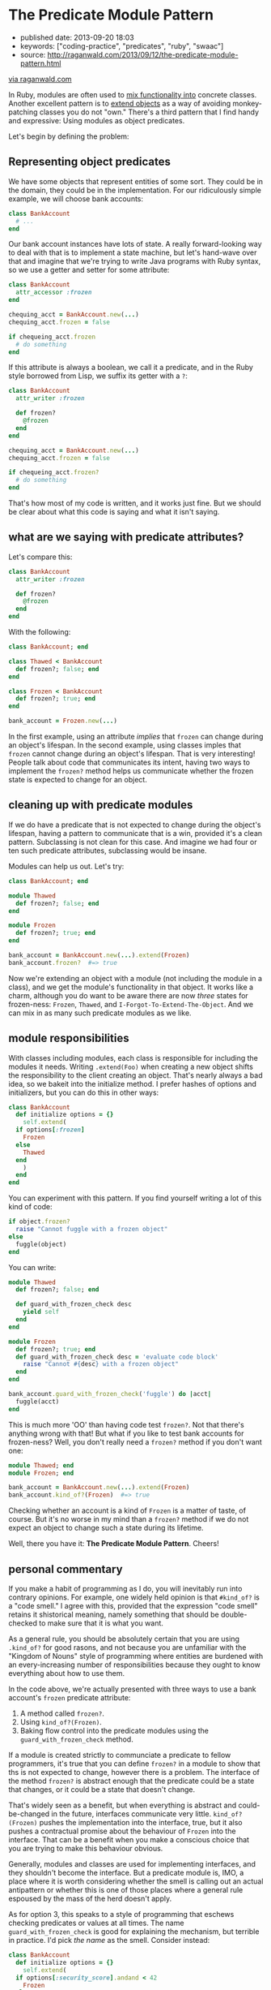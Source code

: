 * The Predicate Module Pattern

- published date: 2013-09-20 18:03
- keywords: ["coding-practice", "predicates", "ruby", "swaac"]
- source: http://raganwald.com/2013/09/12/the-predicate-module-pattern.html

[[http://raganwald.com/][via raganwald.com]]

In Ruby, modules are often used to [[https://en.wikipedia.org/wiki/Mixin][mix functionality into]] concrete classes. Another excellent pattern is to [[http://www.ruby-doc.org/docs/ProgrammingRuby/html/classes.html#UD][extend objects]] as a way of avoiding monkey-patching classes you do not "own." There's a third pattern that I find handy and expressive: Using modules as object predicates.

Let's begin by defining the problem:

** Representing object predicates

We have some objects that represent entities of some sort. They could be in the domain, they could be in the implementation. For our ridiculously simple example, we will choose bank accounts:

#+BEGIN_SRC ruby
  class BankAccount
    # ...
  end
#+END_SRC

Our bank account instances have lots of state. A really forward-looking way to deal with that is to implement a state machine, but let's hand-wave over that and imagine that we're trying to write Java programs with Ruby syntax, so we use a getter and setter for some attribute:

#+BEGIN_SRC ruby
  class BankAccount
    attr_accessor :frozen
  end

  chequing_acct = BankAccount.new(...)
  chequing_acct.frozen = false

  if chequeing_acct.frozen
    # do something
  end
#+END_SRC

If this attribute is always a boolean, we call it a predicate, and in the Ruby style borrowed from Lisp, we suffix its getter with a =?=:

#+BEGIN_SRC ruby
  class BankAccount
    attr_writer :frozen

    def frozen?
      @frozen
    end
  end

  chequing_acct = BankAccount.new(...)
  chequing_acct.frozen = false

  if chequeing_acct.frozen?
    # do something
  end
#+END_SRC

That's how most of my code is written, and it works just fine. But we should be clear about what this code is saying and what it isn't saying.

** what are we saying with predicate attributes?

Let's compare this:

#+BEGIN_SRC ruby
  class BankAccount
    attr_writer :frozen

    def frozen?
      @frozen
    end
  end
#+END_SRC

With the following:

#+BEGIN_SRC ruby
  class BankAccount; end

  class Thawed < BankAccount
    def frozen?; false; end
  end

  class Frozen < BankAccount
    def frozen?; true; end
  end

  bank_account = Frozen.new(...)
#+END_SRC

In the first example, using an attribute /implies/ that =frozen= can change during an object's lifespan. In the second example, using classes imples that =frozen= cannot change during an object's lifespan. That is very interesting! People talk about code that communicates its intent, having two ways to implement the =frozen?= method helps us communicate whether the frozen state is expected to change for an object.

** cleaning up with predicate modules

If we do have a predicate that is not expected to change during the object's lifespan, having a pattern to communicate that is a win, provided it's a clean pattern. Subclassing is not clean for this case. And imagine we had four or ten such predicate attributes, subclassing would be insane.

Modules can help us out. Let's try:

#+BEGIN_SRC ruby
  class BankAccount; end

  module Thawed
    def frozen?; false; end
  end

  module Frozen
    def frozen?; true; end
  end

  bank_account = BankAccount.new(...).extend(Frozen)
  bank_account.frozen?  #=> true
#+END_SRC

Now we're extending an object with a module (not including the module in a class), and we get the module's functionality in that object. It works like a charm, although you do want to be aware there are now /three/ states for frozen-ness: =Frozen=, =Thawed=, and =I-Forgot-To-Extend-The-Object=. And we can mix in as many such predicate modules as we like.

** module responsibilities

With classes including modules, each class is responsible for including the modules it needs. Writing =.extend(Foo)= when creating a new object shifts the responsibility to the client creating an object. That's nearly always a bad idea, so we bakeit into the initialize method. I prefer hashes of options and initializers, but you can do this in other ways:

#+BEGIN_SRC ruby
  class BankAccount
    def initialize options = {}
      self.extend(
	if options[:frozen]
	  Frozen
	else
	  Thawed
	end
      )
    end
  end
#+END_SRC

You can experiment with this pattern. If you find yourself writing a lot of this kind of code:

#+BEGIN_SRC ruby
  if object.frozen?
    raise "Cannot fuggle with a frozen object"
  else
    fuggle(object)
  end
#+END_SRC

You can write:

#+BEGIN_SRC ruby
  module Thawed
    def frozen?; false; end

    def guard_with_frozen_check desc
      yield self
    end
  end

  module Frozen
    def frozen?; true; end
    def guard_with_frozen_check desc = 'evaluate code block'
      raise "Cannot #{desc} with a frozen object"
    end
  end

  bank_account.guard_with_frozen_check('fuggle') do |acct|
    fuggle(acct)
  end
#+END_SRC

This is much more 'OO' than having code test =frozen?=. Not that there's anything wrong with that! But what if you like to test bank accounts for frozen-ness? Well, you don't really need a =frozen?= method if you don't want one:

#+BEGIN_SRC ruby
  module Thawed; end
  module Frozen; end

  bank_account = BankAccount.new(...).extend(Frozen)
  bank_account.kind_of?(Frozen)  #=> true
#+END_SRC

Checking whether an account is a kind of =Frozen= is a matter of taste, of course. But it's no worse in my mind than a =frozen?= method if we do not expect an object to change such a state during its lifetime.

  Well, there you have it: *The Predicate Module Pattern*. Cheers!

** personal commentary

If you make a habit of programming as I do, you will inevitably run into contrary opinions. For example, one widely held opinion is that =#kind_of?= is a "code smell." I agree with this, provided that the expression "code smell" retains it shistorical meaning, namely something that should be double-checked to make sure that it is what you want.

As a general rule, you should be absolutely certain that you are using =.kind_of?= for good rasons, and not because you are unfamiliar with the "Kingdom of Nouns" style of programming where entities are burdened with an every-increasing number of responsibilities because they ought to know everything about how to use them.

In the code above, we're actually presented with three ways to use a bank account's =frozen= predicate attribute:

1. A method called =frozen?=.
2. Using =kind_of?(Frozen)=.
3. Baking flow control into the predicate modules using the =guard_with_frozen_check= method.

If a module is created strictly to communciate a predicate to fellow programmers, it's true that you can define =frozen?= in a module to show that ths is not expected to change, however there is a problem. The interface of the method =frozen?= is abstract enough that the predicate could be a state that changes, or it could be a state that doesn't change.

That's widely seen as a benefit, but when everything is abstract and could-be-changed in the future, interfaces communicate very little. =kind_of?(Frozen)= pushes the implementation into the interface, true, but it also pushes a contractual promise about the behaviour of =Frozen= into the interface. That can be a benefit when you make a conscious choice that you are trying to make this behaviour obvious.

Generally, modules and classes are used for implementing interfaces, and they shouldn't become the interface. But a predicate module is, IMO, a place where it is worth considering whether the smell is calling out an actual antipattern or whether this is one of those places where a general rule espoused by the mass of the herd doesn't apply.

As for option 3, this speaks to a style of programming that eschews checking predicates or values at all times. The name =guard_with_frozen_check= is good for explaining the mechanism, but terrible in practice. I'd pick /the name/ as the smell. Consider instead:

#+BEGIN_SRC ruby
  class BankAccount
    def initialize options = {}
      self.extend(
	if options[:security_score].andand < 42
	  Frozen
	else
	  Thawed
	end
      )
    end
  end

  module Thawed
    def perform_user_action desc
      yield self
    end
  end

  module Frozen
    def perform_user_action desc = 'perform user action'
      raise "Cannot #{desc} with an object frozen because of a poor security score"
    end
  end

  bank_account = BankAccount.new security_score: 74
  bank_account.perform_user_action('fuggle') do |acct|
    fuggle(acct)
  end
#+END_SRC

In this code, clients do not know anything about why an account might be froze, they create accounts and provide security scores, and they ask the accounts to perform user actions. The account checks the frozen "state" via a module.

You could do the same thing by saving teh score and checking it, or saving a frozen predicate attribute, but you wouldn't be communicating that security scores don't change in the context of an instantiated =BankAccount= object.

It's up to you what to do with this pattern. Just be aware that if you read essays by people who switched from Java to Ruby at a time when Ruby was unpopular, they may act as if "popularity" isn't their first consideration when choosing how to write programs.

That's neither good, nor bad, it just /is/.

[[https://twitter.com/raganwald][Follow @raganwald]]
